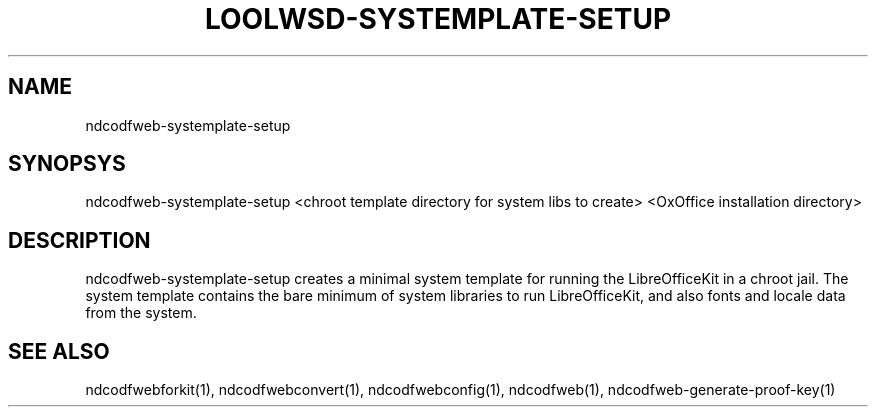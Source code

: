 .TH LOOLWSD-SYSTEMPLATE-SETUP "1" "May 2018" "ndcodfweb-systemplate-setup " "User Commands"
.SH NAME
ndcodfweb-systemplate-setup
.SH SYNOPSYS
ndcodfweb-systemplate-setup <chroot template directory for system libs to create> <OxOffice installation directory>
.SH DESCRIPTION
ndcodfweb-systemplate-setup creates a minimal system template for running the LibreOfficeKit in a chroot jail. The system template contains the bare minimum of system libraries to run LibreOfficeKit, and also fonts and locale data from the system.
.SH "SEE ALSO"
ndcodfwebforkit(1), ndcodfwebconvert(1), ndcodfwebconfig(1), ndcodfweb(1), ndcodfweb-generate-proof-key(1)
